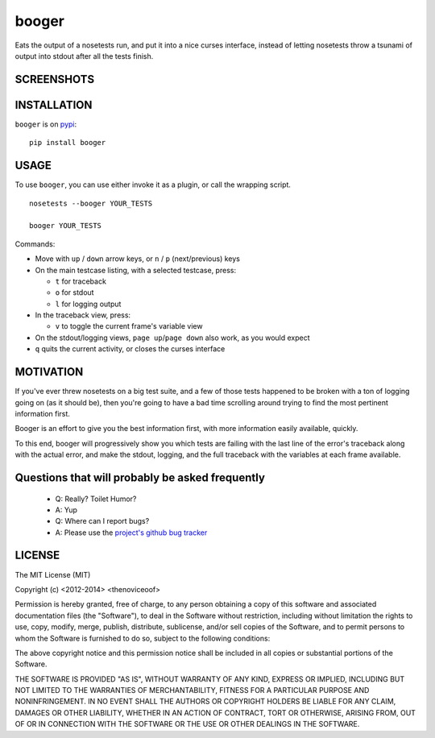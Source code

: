 booger
======
Eats the output of a nosetests run, and put it into a nice curses
interface, instead of letting nosetests throw a tsunami of output into
stdout after all the tests finish.


SCREENSHOTS
-----------

.. image:: https://raw.githubusercontent.com/thenoviceoof/booger/docs/docs/page1.png
   :alt: Booger main listing

.. image:: https://raw.githubusercontent.com/thenoviceoof/booger/docs/docs/page2.png
   :alt: Booger variable view

INSTALLATION
------------
``booger`` is on `pypi <https://pypi.python.org/pypi/booger>`_:

::

    pip install booger


USAGE
-----
To use ``booger``, you can use either invoke it as a plugin, or call the
wrapping script.

::

    nosetests --booger YOUR_TESTS

    booger YOUR_TESTS

Commands:

- Move with ``up`` / ``down`` arrow keys, or ``n`` / ``p``
  (next/previous) keys
- On the main testcase listing, with a selected testcase, press:

  * ``t`` for traceback
  * ``o`` for stdout
  * ``l`` for logging output

- In the traceback view, press:

  * ``v`` to toggle the current frame's variable view

- On the stdout/logging views, ``page up``/``page down`` also work, as
  you would expect
- ``q`` quits the current activity, or closes the curses interface


MOTIVATION
----------
If you've ever threw nosetests on a big test suite, and a few of those
tests happened to be broken with a ton of logging going on (as it
should be), then you're going to have a bad time scrolling around
trying to find the most pertinent information first.

Booger is an effort to give you the best information first, with more
information easily available, quickly.

To this end, booger will progressively show you which tests are
failing with the last line of the error's traceback along with the
actual error, and make the stdout, logging, and the full traceback
with the variables at each frame available.


Questions that will probably be asked frequently
------------------------------------------------
 - Q: Really? Toilet Humor?
 - A: Yup

 - Q: Where can I report bugs?
 - A: Please use the `project's github bug tracker
   <https://github.com/thenoviceoof/booger/issues?state=open>`_


LICENSE
-------
The MIT License (MIT)

Copyright (c) <2012-2014> <thenoviceoof>

Permission is hereby granted, free of charge, to any person obtaining a copy
of this software and associated documentation files (the "Software"), to deal
in the Software without restriction, including without limitation the rights
to use, copy, modify, merge, publish, distribute, sublicense, and/or sell
copies of the Software, and to permit persons to whom the Software is
furnished to do so, subject to the following conditions:

The above copyright notice and this permission notice shall be included in
all copies or substantial portions of the Software.

THE SOFTWARE IS PROVIDED "AS IS", WITHOUT WARRANTY OF ANY KIND, EXPRESS OR
IMPLIED, INCLUDING BUT NOT LIMITED TO THE WARRANTIES OF MERCHANTABILITY,
FITNESS FOR A PARTICULAR PURPOSE AND NONINFRINGEMENT. IN NO EVENT SHALL THE
AUTHORS OR COPYRIGHT HOLDERS BE LIABLE FOR ANY CLAIM, DAMAGES OR OTHER
LIABILITY, WHETHER IN AN ACTION OF CONTRACT, TORT OR OTHERWISE, ARISING FROM,
OUT OF OR IN CONNECTION WITH THE SOFTWARE OR THE USE OR OTHER DEALINGS IN
THE SOFTWARE.
